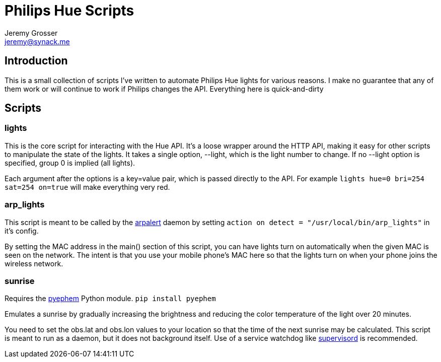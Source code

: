 Philips Hue Scripts
===================
Jeremy Grosser <jeremy@synack.me>


== Introduction
This is a small collection of scripts I've written to automate Philips Hue lights for various reasons. I make no guarantee that any of them work or will continue to work if Philips changes the API. Everything here is quick-and-dirty

== Scripts

=== lights
This is the core script for interacting with the Hue API. It's a loose wrapper around the HTTP API, making it easy for other scripts to manipulate the state of the lights. It takes a single option, --light, which is the light number to change. If no --light option is specified, group 0 is implied (all lights).

Each argument after the options is a key=value pair, which is passed directly to the API. For example `lights hue=0 bri=254 sat=254 on=true` will make everything very red.

=== arp_lights
This script is meant to be called by the http://cv.arpalert.org/arpalert.html[arpalert] daemon by setting `action on detect = "/usr/local/bin/arp_lights"` in it's config.

By setting the MAC address in the main() section of this script, you can have lights turn on automatically when the given MAC is seen on the network. The intent is that you use your mobile phone's MAC here so that the lights turn on when your phone joins the wireless network.

=== sunrise
Requires the http://rhodesmill.org/pyephem/[pyephem] Python module. `pip install pyephem`

Emulates a sunrise by gradually increasing the brightness and reducing the color temperature of the light over 20 minutes.

You need to set the obs.lat and obs.lon values to your location so that the time of the next sunrise may be calculated. This script is meant to run as a daemon, but it does not background itself. Use of a service watchdog like http://supervisord.org[supervisord] is recommended.
